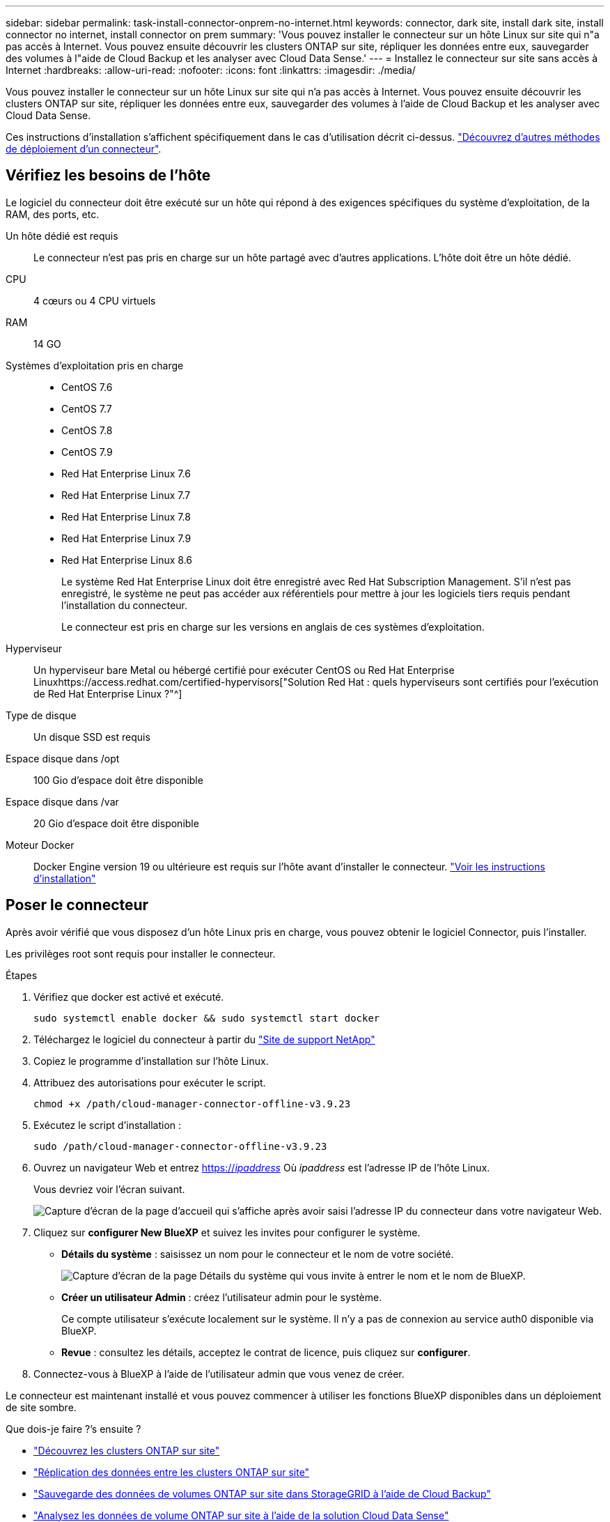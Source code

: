 ---
sidebar: sidebar 
permalink: task-install-connector-onprem-no-internet.html 
keywords: connector, dark site, install dark site, install connector no internet, install connector on prem 
summary: 'Vous pouvez installer le connecteur sur un hôte Linux sur site qui n"a pas accès à Internet. Vous pouvez ensuite découvrir les clusters ONTAP sur site, répliquer les données entre eux, sauvegarder des volumes à l"aide de Cloud Backup et les analyser avec Cloud Data Sense.' 
---
= Installez le connecteur sur site sans accès à Internet
:hardbreaks:
:allow-uri-read: 
:nofooter: 
:icons: font
:linkattrs: 
:imagesdir: ./media/


[role="lead"]
Vous pouvez installer le connecteur sur un hôte Linux sur site qui n'a pas accès à Internet. Vous pouvez ensuite découvrir les clusters ONTAP sur site, répliquer les données entre eux, sauvegarder des volumes à l'aide de Cloud Backup et les analyser avec Cloud Data Sense.

Ces instructions d'installation s'affichent spécifiquement dans le cas d'utilisation décrit ci-dessus. link:concept-connectors.html#how-to-create-a-connector["Découvrez d'autres méthodes de déploiement d'un connecteur"].



== Vérifiez les besoins de l'hôte

Le logiciel du connecteur doit être exécuté sur un hôte qui répond à des exigences spécifiques du système d'exploitation, de la RAM, des ports, etc.

Un hôte dédié est requis:: Le connecteur n'est pas pris en charge sur un hôte partagé avec d'autres applications. L'hôte doit être un hôte dédié.
CPU:: 4 cœurs ou 4 CPU virtuels
RAM:: 14 GO
Systèmes d'exploitation pris en charge::
+
--
* CentOS 7.6
* CentOS 7.7
* CentOS 7.8
* CentOS 7.9
* Red Hat Enterprise Linux 7.6
* Red Hat Enterprise Linux 7.7
* Red Hat Enterprise Linux 7.8
* Red Hat Enterprise Linux 7.9
* Red Hat Enterprise Linux 8.6
+
Le système Red Hat Enterprise Linux doit être enregistré avec Red Hat Subscription Management. S'il n'est pas enregistré, le système ne peut pas accéder aux référentiels pour mettre à jour les logiciels tiers requis pendant l'installation du connecteur.

+
Le connecteur est pris en charge sur les versions en anglais de ces systèmes d'exploitation.



--
Hyperviseur:: Un hyperviseur bare Metal ou hébergé certifié pour exécuter CentOS ou Red Hat Enterprise Linuxhttps://access.redhat.com/certified-hypervisors["Solution Red Hat : quels hyperviseurs sont certifiés pour l'exécution de Red Hat Enterprise Linux ?"^]
Type de disque:: Un disque SSD est requis
Espace disque dans /opt:: 100 Gio d'espace doit être disponible
Espace disque dans /var:: 20 Gio d'espace doit être disponible
Moteur Docker:: Docker Engine version 19 ou ultérieure est requis sur l'hôte avant d'installer le connecteur. https://docs.docker.com/engine/install/["Voir les instructions d'installation"^]




== Poser le connecteur

Après avoir vérifié que vous disposez d'un hôte Linux pris en charge, vous pouvez obtenir le logiciel Connector, puis l'installer.

Les privilèges root sont requis pour installer le connecteur.

.Étapes
. Vérifiez que docker est activé et exécuté.
+
[source, cli]
----
sudo systemctl enable docker && sudo systemctl start docker
----
. Téléchargez le logiciel du connecteur à partir du https://mysupport.netapp.com/site/products/all/details/cloud-manager/downloads-tab["Site de support NetApp"^]
. Copiez le programme d'installation sur l'hôte Linux.
. Attribuez des autorisations pour exécuter le script.
+
[source, cli]
----
chmod +x /path/cloud-manager-connector-offline-v3.9.23
----
. Exécutez le script d'installation :
+
[source, cli]
----
sudo /path/cloud-manager-connector-offline-v3.9.23
----
. Ouvrez un navigateur Web et entrez https://_ipaddress_[] Où _ipaddress_ est l'adresse IP de l'hôte Linux.
+
Vous devriez voir l'écran suivant.

+
image:screenshot-onprem-darksite-welcome.png["Capture d'écran de la page d'accueil qui s'affiche après avoir saisi l'adresse IP du connecteur dans votre navigateur Web."]

. Cliquez sur *configurer New BlueXP* et suivez les invites pour configurer le système.
+
** *Détails du système* : saisissez un nom pour le connecteur et le nom de votre société.
+
image:screenshot-onprem-darksite-details.png["Capture d'écran de la page Détails du système qui vous invite à entrer le nom et le nom de BlueXP."]

** *Créer un utilisateur Admin* : créez l'utilisateur admin pour le système.
+
Ce compte utilisateur s'exécute localement sur le système. Il n'y a pas de connexion au service auth0 disponible via BlueXP.

** *Revue* : consultez les détails, acceptez le contrat de licence, puis cliquez sur *configurer*.


. Connectez-vous à BlueXP à l'aide de l'utilisateur admin que vous venez de créer.


Le connecteur est maintenant installé et vous pouvez commencer à utiliser les fonctions BlueXP disponibles dans un déploiement de site sombre.

.Que dois-je faire ?&#8217;s ensuite ?
* https://docs.netapp.com/us-en/cloud-manager-ontap-onprem/task-discovering-ontap.html["Découvrez les clusters ONTAP sur site"^]
* https://docs.netapp.com/us-en/cloud-manager-replication/task-replicating-data.html["Réplication des données entre les clusters ONTAP sur site"^]
* https://docs.netapp.com/us-en/cloud-manager-backup-restore/task-backup-onprem-private-cloud.html["Sauvegarde des données de volumes ONTAP sur site dans StorageGRID à l'aide de Cloud Backup"^]
* https://docs.netapp.com/us-en/cloud-manager-data-sense/task-deploy-compliance-dark-site.html["Analysez les données de volume ONTAP sur site à l'aide de la solution Cloud Data Sense"^]


Dès que de nouvelles versions du logiciel Connector sont disponibles, elles seront publiées sur le site de support NetApp. link:task-managing-connectors.html#upgrade-the-connector-on-prem-without-internet-access["Apprenez à mettre à niveau le connecteur"].
